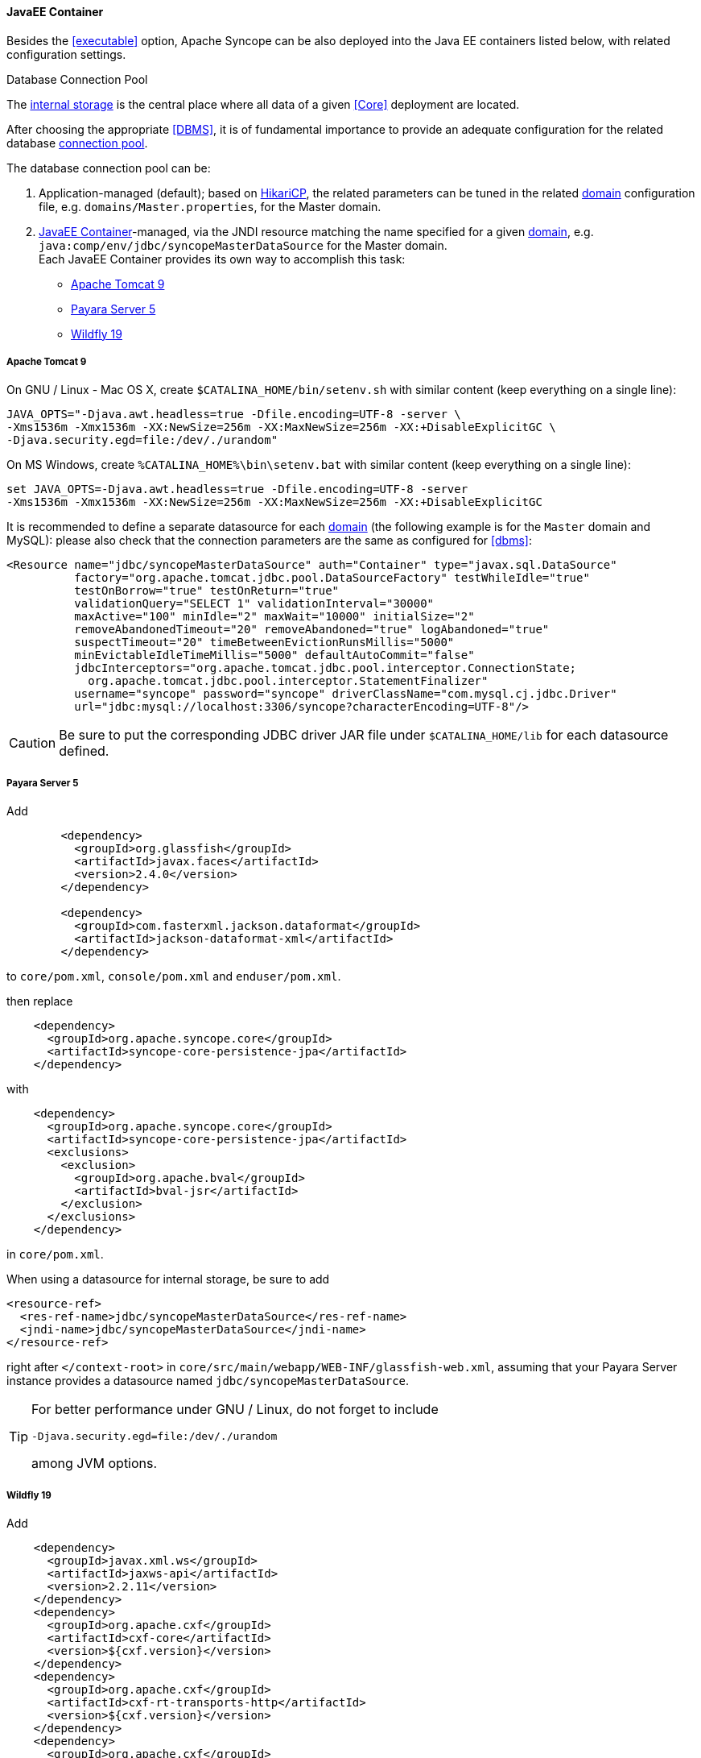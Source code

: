 //
// Licensed to the Apache Software Foundation (ASF) under one
// or more contributor license agreements.  See the NOTICE file
// distributed with this work for additional information
// regarding copyright ownership.  The ASF licenses this file
// to you under the Apache License, Version 2.0 (the
// "License"); you may not use this file except in compliance
// with the License.  You may obtain a copy of the License at
//
//   http://www.apache.org/licenses/LICENSE-2.0
//
// Unless required by applicable law or agreed to in writing,
// software distributed under the License is distributed on an
// "AS IS" BASIS, WITHOUT WARRANTIES OR CONDITIONS OF ANY
// KIND, either express or implied.  See the License for the
// specific language governing permissions and limitations
// under the License.
//
==== JavaEE Container

Besides the <<executable>> option, Apache Syncope can be also deployed into the Java EE containers listed below, with
related configuration settings.

[[dbcp]]
.Database Connection Pool
****
The <<persistence,internal storage>> is the central place where all data of a given <<Core>> deployment are located.

After choosing the appropriate <<DBMS>>, it is of fundamental importance to provide an adequate configuration for the
related database https://en.wikipedia.org/wiki/Connection_pool[connection pool^]. 

The database connection pool can be:

. Application-managed (default); based on http://brettwooldridge.github.io/HikariCP/[HikariCP^], the related
parameters can be tuned in the related <<domains,domain>> configuration file, e.g. `domains/Master.properties`,
for the Master domain.
. <<JavaEE Container>>-managed, via the JNDI resource matching the name specified for a given <<domains,domain>>, e.g.
`java:comp/env/jdbc/syncopeMasterDataSource` for the Master domain. +
Each JavaEE Container provides its own way to accomplish this task:
  * https://tomcat.apache.org/tomcat-9.0-doc/jdbc-pool.html[Apache Tomcat 9^]
  * https://payara.gitbooks.io/payara-server/content/documentation/user-guides/connection-pools/connection-pools.html[Payara Server 5^]
  * http://docs.wildfly.org/19/Admin_Guide.html#DataSource[Wildfly 19^]
****

===== Apache Tomcat 9

On GNU / Linux - Mac OS X, create `$CATALINA_HOME/bin/setenv.sh` with similar content
(keep everything on a single line):

....
JAVA_OPTS="-Djava.awt.headless=true -Dfile.encoding=UTF-8 -server \
-Xms1536m -Xmx1536m -XX:NewSize=256m -XX:MaxNewSize=256m -XX:+DisableExplicitGC \
-Djava.security.egd=file:/dev/./urandom"
....

On MS Windows, create `%CATALINA_HOME%\bin\setenv.bat` with similar content (keep everything on a single line):

....
set JAVA_OPTS=-Djava.awt.headless=true -Dfile.encoding=UTF-8 -server
-Xms1536m -Xmx1536m -XX:NewSize=256m -XX:MaxNewSize=256m -XX:+DisableExplicitGC
....

It is recommended to define a separate datasource for each <<domains,domain>> (the following example is for the `Master`
domain and MySQL): please also check that the connection parameters are the same as configured for <<dbms>>:

[source,xml]
....
<Resource name="jdbc/syncopeMasterDataSource" auth="Container" type="javax.sql.DataSource"
          factory="org.apache.tomcat.jdbc.pool.DataSourceFactory" testWhileIdle="true"
          testOnBorrow="true" testOnReturn="true"
          validationQuery="SELECT 1" validationInterval="30000"
          maxActive="100" minIdle="2" maxWait="10000" initialSize="2"
          removeAbandonedTimeout="20" removeAbandoned="true" logAbandoned="true"
          suspectTimeout="20" timeBetweenEvictionRunsMillis="5000"
          minEvictableIdleTimeMillis="5000" defaultAutoCommit="false"
          jdbcInterceptors="org.apache.tomcat.jdbc.pool.interceptor.ConnectionState;
            org.apache.tomcat.jdbc.pool.interceptor.StatementFinalizer"
          username="syncope" password="syncope" driverClassName="com.mysql.cj.jdbc.Driver"
          url="jdbc:mysql://localhost:3306/syncope?characterEncoding=UTF-8"/>
....

[CAUTION]
Be sure to put the corresponding JDBC driver JAR file under `$CATALINA_HOME/lib` for each datasource defined.

===== Payara Server 5

Add

[source,xml]
....
        <dependency>
          <groupId>org.glassfish</groupId>
          <artifactId>javax.faces</artifactId>
          <version>2.4.0</version>
        </dependency>

        <dependency>
          <groupId>com.fasterxml.jackson.dataformat</groupId>
          <artifactId>jackson-dataformat-xml</artifactId>
        </dependency>
....

to `core/pom.xml`, `console/pom.xml` and `enduser/pom.xml`.

then replace

[source,xml]
....
    <dependency>
      <groupId>org.apache.syncope.core</groupId>
      <artifactId>syncope-core-persistence-jpa</artifactId>
    </dependency>
....

with

[source,xml]
....
    <dependency>
      <groupId>org.apache.syncope.core</groupId>
      <artifactId>syncope-core-persistence-jpa</artifactId>
      <exclusions>
        <exclusion>
          <groupId>org.apache.bval</groupId>
          <artifactId>bval-jsr</artifactId>
        </exclusion>
      </exclusions>
    </dependency>
....

in `core/pom.xml`.

When using a datasource for internal storage, be sure to add

[source,xml]
....
<resource-ref>
  <res-ref-name>jdbc/syncopeMasterDataSource</res-ref-name>
  <jndi-name>jdbc/syncopeMasterDataSource</jndi-name>
</resource-ref>
....

right after `</context-root>` in `core/src/main/webapp/WEB-INF/glassfish-web.xml`, assuming that your Payara Server
instance provides a datasource named `jdbc/syncopeMasterDataSource`.

[TIP]
====
For better performance under GNU / Linux, do not forget to include
....
-Djava.security.egd=file:/dev/./urandom
....
among JVM options.
====

===== Wildfly 19

Add

[source,xml]
....
    <dependency>
      <groupId>javax.xml.ws</groupId>
      <artifactId>jaxws-api</artifactId>
      <version>2.2.11</version>
    </dependency>
    <dependency>
      <groupId>org.apache.cxf</groupId>
      <artifactId>cxf-core</artifactId>
      <version>${cxf.version}</version>
    </dependency>
    <dependency>
      <groupId>org.apache.cxf</groupId>
      <artifactId>cxf-rt-transports-http</artifactId>
      <version>${cxf.version}</version>
    </dependency>
    <dependency>
      <groupId>org.apache.cxf</groupId>
      <artifactId>cxf-rt-ws-policy</artifactId>
      <version>${cxf.version}</version>
    </dependency>
    <dependency>
      <groupId>org.apache.cxf</groupId>
      <artifactId>cxf-rt-wsdl</artifactId>
      <version>${cxf.version}</version>
    </dependency>
....

as additional dependencies in `core/pom.xml`, `console/pom.xml` and `enduser/pom.xml`.

Replace

....
classpath*:/coreContext.xml
classpath*:/securityContext.xml
classpath*:/logicContext.xml
classpath*:/restCXFContext.xml
classpath*:/persistenceContext.xml
classpath*:/provisioning*Context.xml
classpath*:/workflow*Context.xml
....

with

....
classpath*:/coreContext.xml
classpath*:/securityContext.xml
classpath*:/logicContext.xml
classpath:/restCXFContext.xml
classpath:/persistenceContext.xml
classpath*:/provisioning*Context.xml
classpath*:/workflow*Context.xml
....

in `core/src/main/webapp/WEB-INF/web.xml`.

Download
ifeval::["{snapshotOrRelease}" == "release"]
https://github.com/apache/syncope/blob/syncope-{docVersion}/fit/core-reference/src/main/resources/jboss/restCXFContext.xml[restCXFContext.xml^]
endif::[]
ifeval::["{snapshotOrRelease}" == "snapshot"]
https://github.com/apache/syncope/blob/master/fit/core-reference/src/main/resources/jboss/restCXFContext.xml[restCXFContext.xml^]
endif::[]
and save it under `core/src/main/resources/`.

Download
ifeval::["{snapshotOrRelease}" == "release"]
https://github.com/apache/syncope/blob/syncope-{docVersion}/core/persistence-jpa/src/main/resources/persistenceContext.xml[persistenceContext.xml^]
endif::[]
ifeval::["{snapshotOrRelease}" == "snapshot"]
https://github.com/apache/syncope/blob/master/core/persistence-jpa/src/main/resources/persistenceContext.xml[persistenceContext.xml^]
endif::[]
and save it under `core/src/main/resources/`.

Download
ifeval::["{snapshotOrRelease}" == "release"]
https://github.com/apache/syncope/blob/syncope-{docVersion}/fit/core-reference/src/main/resources/jboss/domains.xml[domains.xml^]
endif::[]
ifeval::["{snapshotOrRelease}" == "snapshot"]
https://github.com/apache/syncope/blob/master/fit/core-reference/src/main/resources/jboss/domains.xml[domains.xml^]
endif::[]
and save it under `core/src/main/resources/`.

Finally, add

[source,xml]
....
<property name="jpaPropertyMap">
  <map>
    <entry key="openjpa.MetaDataFactory" 
           value="jpa(URLs=vfs:/content/${project.build.finalName}.war/WEB-INF/lib/syncope-core-persistence-jpa-${syncope.version}.jar, Resources=${Master.orm})"/>
  </map>
</property>
....

in `core/src/main/resources/domains/MasterDomain.xml` for the `MasterEntityManagerFactory` bean.

[TIP]
====
For better performance under GNU / Linux, do not forget to include
....
-Djava.security.egd=file:/dev/./urandom
....
among JVM options.
====
